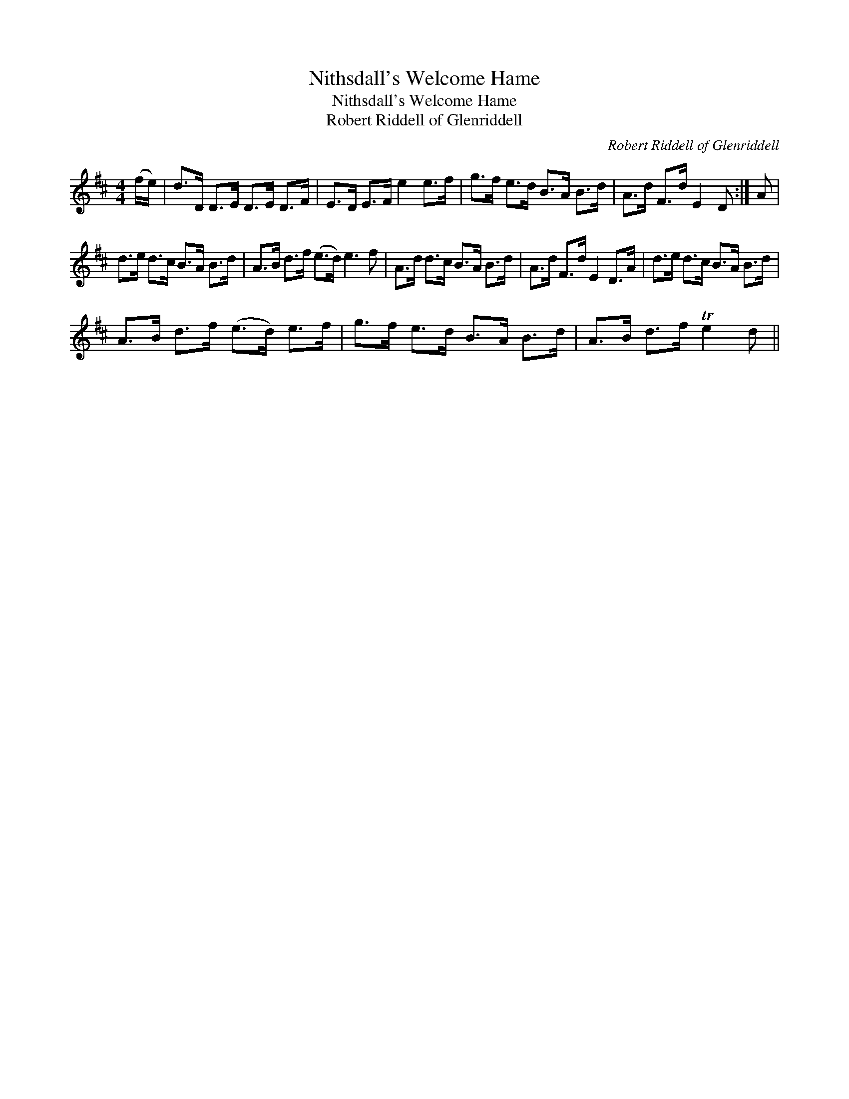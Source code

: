 X:1
T:Nithsdall's Welcome Hame
T:Nithsdall's Welcome Hame
T:Robert Riddell of Glenriddell
C:Robert Riddell of Glenriddell
L:1/8
M:4/4
K:D
V:1 treble 
V:1
 (f/e/) | d>D D>E D>E D>F | E>D E>F e2 e>f | g>f e>d B>A B>d | A>d F>d E2 D :| A | %6
 d>e d>c B>A B>d | A>B d>f (e>d) e3 f | A>d d>c B>A B>d | A>d F>d E2 D>A | d>e d>c B>A B>d | %11
 A>B d>f (e>d) e>f | g>f e>d B>A B>d | A>B d>f Te2 d || %14

